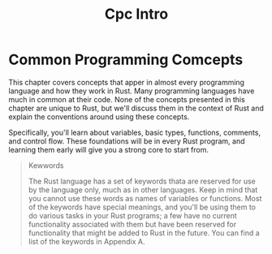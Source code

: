 #+title: Cpc Intro

* Common Programming Comcepts
This chapter covers concepts that apper in almost every programming language and how they work in Rust.
Many programming languages have much in common at their code.
None of the concepts presented in this chapter are unique to Rust, but we'll discuss them in the context of Rust and explain the conventions around using these concepts.

Specifically, you'll learn about variables, basic types, functions, comments, and control flow.
These foundations will be in every Rust program, and learning them early will give you a strong core to start from.

#+begin_quote
Kewwords

The Rust language has a set of keywords thata are reserved for use by the language only,
much as in other languages.
Keep in mind that you cannot use these words as names of variables or functions.
Most of the keywords have special meanings, and you'll be using them to do various tasks in your Rust programs;
a few have no current functionality associated with them but have been reserved for functionality that might be added to Rust in the future.
You can find a list of the keywords in Appendix A.
#+end_quote
